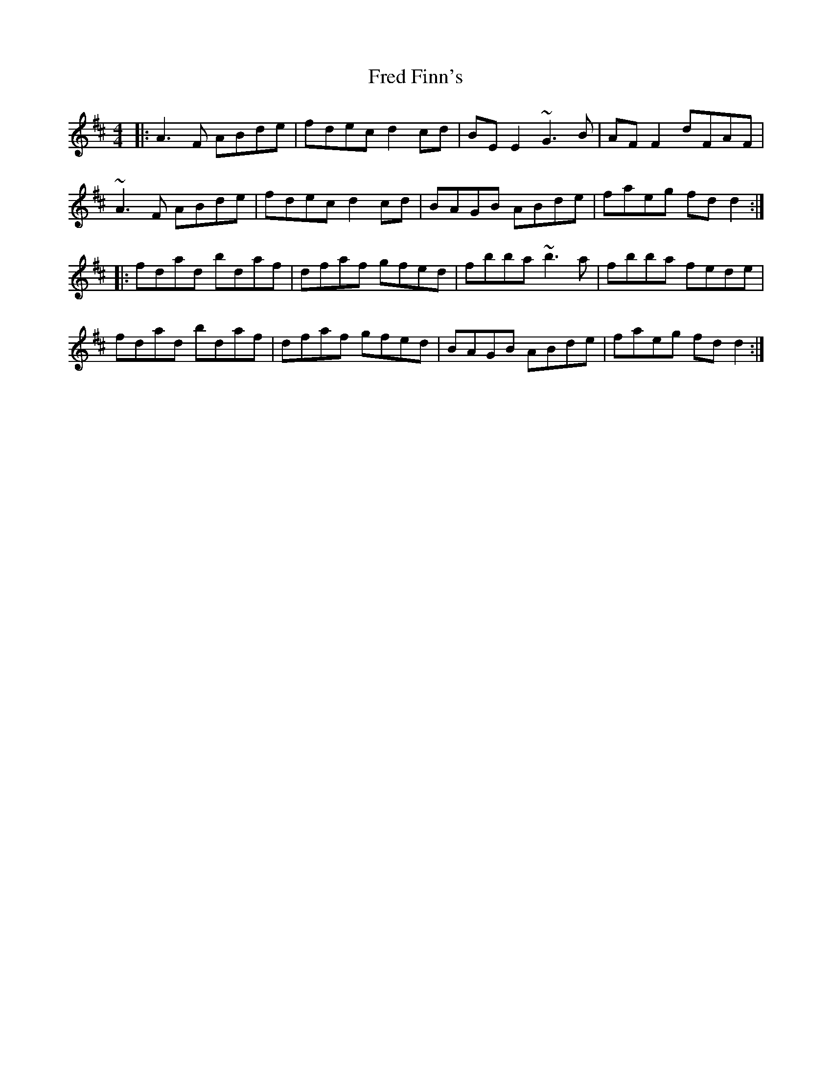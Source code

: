 X: 14046
T: Fred Finn's
R: reel
M: 4/4
K: Dmajor
|:A3F ABde|fdec d2cd|BEE2 ~G3B|AFF2 dFAF|
~A3F ABde|fdec d2cd|BAGB ABde|faeg fdd2:|
|:fdad bdaf|dfaf gfed|fbba ~b3a|fbba fede|
fdad bdaf|dfaf gfed|BAGB ABde|faeg fdd2:|

